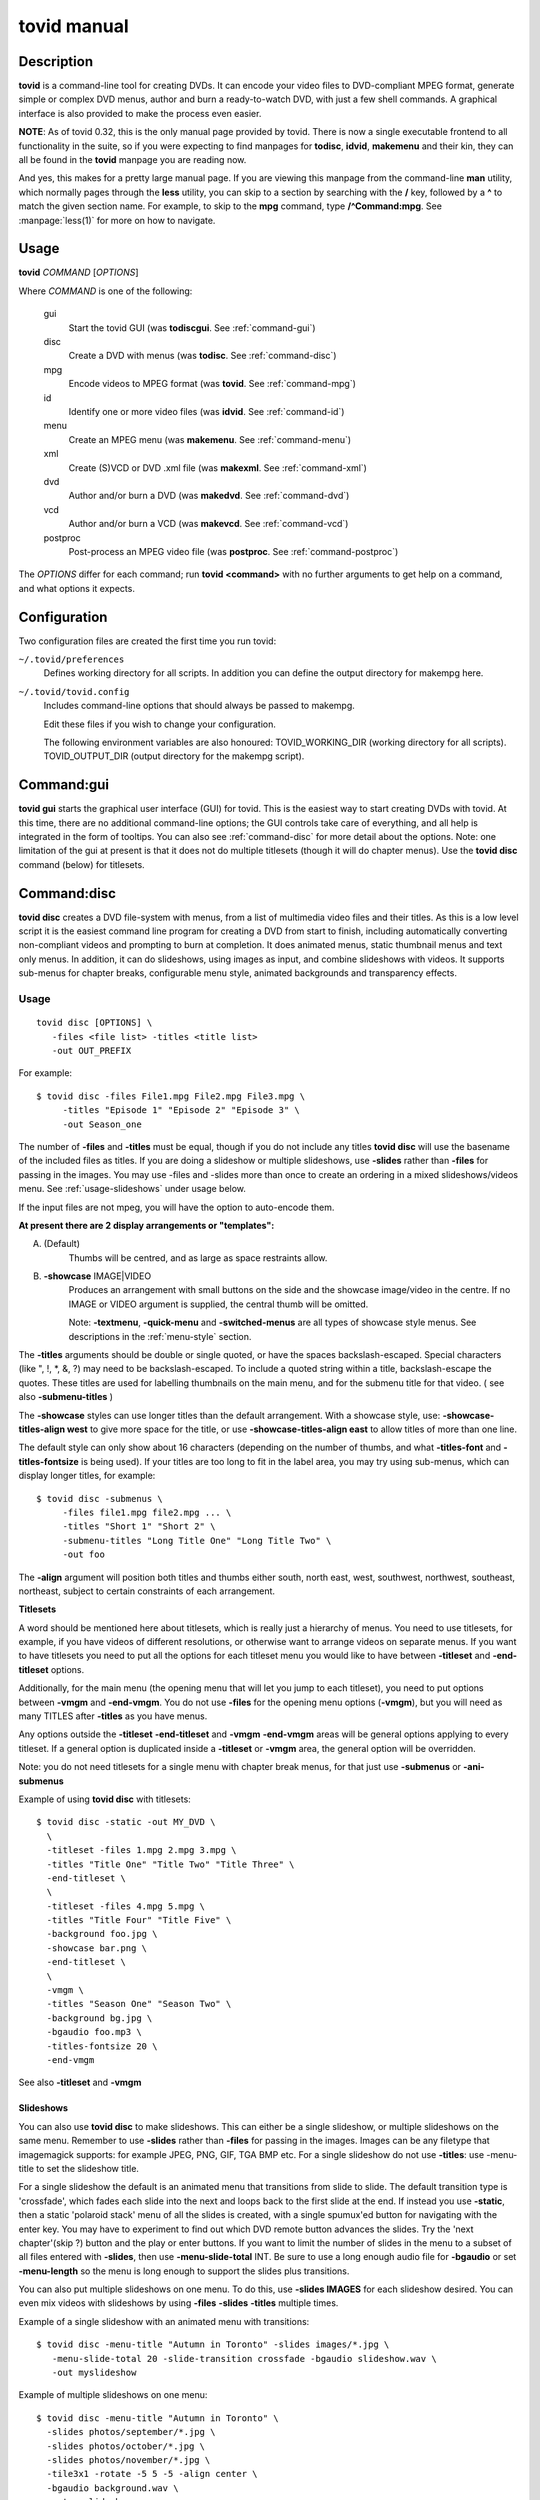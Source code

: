===============================================================
tovid manual
===============================================================


Description
===============================================================================

**tovid** is a command-line tool for creating DVDs. It can encode your video
files to DVD-compliant MPEG format, generate simple or complex DVD menus,
author and burn a ready-to-watch DVD, with just a few shell commands. A
graphical interface is also provided to make the process even easier.

**NOTE**: As of tovid 0.32, this is the only manual page provided by tovid.
There is now a single executable frontend to all functionality in the suite, so
if you were expecting to find manpages for **todisc**, **idvid**, **makemenu**
and their kin, they can all be found in the **tovid** manpage you are reading now.

And yes, this makes for a pretty large manual page. If you are viewing this
manpage from the command-line **man** utility, which normally pages through the
**less** utility, you can skip to a section by searching with the **/** key,
followed by a **^** to match the given section name. For example, to skip to
the **mpg** command, type **/^Command:mpg**. See :manpage:`less(1)` for more on how
to navigate.

Usage
===============================================================================

**tovid** *COMMAND* [*OPTIONS*]

Where *COMMAND* is one of the following:

    gui
        Start the tovid GUI (was **todiscgui**. See :ref:`command-gui`)
    disc
        Create a DVD with menus (was **todisc**. See :ref:`command-disc`)
    mpg
        Encode videos to MPEG format (was **tovid**. See :ref:`command-mpg`)
    id
        Identify one or more video files (was **idvid**. See :ref:`command-id`)
    menu
        Create an MPEG menu (was **makemenu**. See :ref:`command-menu`)
    xml
        Create (S)VCD or DVD .xml file (was **makexml**. See :ref:`command-xml`)
    dvd
        Author and/or burn a DVD (was **makedvd**. See :ref:`command-dvd`)
    vcd
        Author and/or burn a VCD (was **makevcd**. See :ref:`command-vcd`)
    postproc
        Post-process an MPEG video file (was **postproc**. See :ref:`command-postproc`)

The *OPTIONS* differ for each command; run **tovid <command>** with no
further arguments to get help on a command, and what options it expects.

Configuration
===============================================================================

Two configuration files are created the first time you run tovid:

``~/.tovid/preferences``
    Defines working directory for all scripts.
    In addition you can define the output directory for makempg here.
``~/.tovid/tovid.config``
    Includes command-line options that should always be passed to
    makempg.
    
    Edit these files if you wish to change your configuration.
    
    The following environment variables are also honoured:
    TOVID_WORKING_DIR (working directory for all scripts).
    TOVID_OUTPUT_DIR (output directory for the makempg script).


.. _command-gui:

Command:gui
===============================================================================

**tovid gui** starts the graphical user interface (GUI) for tovid. This is
the easiest way to start creating DVDs with tovid. At this time, there are no
additional command-line options; the GUI controls take care of everything,
and all help is integrated in the form of tooltips.  You can also see
:ref:`command-disc` for more detail about the options.  Note: one limitation of
the gui at present is that it does not do multiple titlesets (though it will do
chapter menus).  Use the **tovid disc** command (below) for titlesets.


.. _command-disc:

Command:disc
===============================================================================

**tovid disc** creates a DVD file-system with menus, from a list of multimedia
video files and their titles.  As this is a low level script it is the easiest
command line program for creating a DVD from start to finish, including
automatically converting non-compliant videos and prompting to burn at
completion.  It does animated menus, static thumbnail menus and text only
menus.  In addition, it can do slideshows, using images as input, and combine
slideshows with videos.  It supports sub-menus for chapter breaks, configurable
menu style, animated backgrounds and transparency effects.

Usage
~~~~~~~~~~~~~~~~~~~~~~~~~~~~~~~~~~~~~~~~~~~~~~~~~~~~~~~~~~~~~~~~~~~~~~~~~~~~~~~

::

 tovid disc [OPTIONS] \
    -files <file list> -titles <title list>
    -out OUT_PREFIX

For example::

 $ tovid disc -files File1.mpg File2.mpg File3.mpg \
      -titles "Episode 1" "Episode 2" "Episode 3" \
      -out Season_one

The number of **-files** and **-titles** must be equal, though if you do not
include any titles **tovid disc** will use the basename of the included files
as titles.  If you are doing a slideshow or multiple slideshows, use
**-slides** rather than **-files** for passing in the images.  You may use
-files and -slides more than once to create an ordering in a mixed
slideshows/videos menu.  See :ref:`usage-slideshows` under usage below.

If the input files are not mpeg, you will have the option to auto-encode them.

**At present there are 2 display arrangements or "templates":**

A. (Default)
    Thumbs will be centred, and as large as space restraints allow.
    
B. **-showcase** IMAGE|VIDEO
    Produces an arrangement with small buttons on
    the side and the showcase image/video in the centre.  If no IMAGE or VIDEO
    argument is supplied, the central thumb will be omitted.
    
    Note: **-textmenu**, **-quick-menu** and **-switched-menus** are all types
    of showcase style menus.  See descriptions in the :ref:`menu-style` section.

The **-titles** arguments should be double or single quoted, or have the spaces
backslash-escaped. Special characters (like ", !, \*, &, ?) may need to be
backslash-escaped.  To include a quoted string within a title, backslash-escape
the quotes.  These titles are used for labelling thumbnails on the main menu,
and for the submenu title for that video.  ( see also **-submenu-titles** )

The **-showcase** styles can use longer titles than the default arrangement.
With a showcase style, use: **-showcase-titles-align west** to give more space
for the title, or use **-showcase-titles-align east** to allow titles of more
than one line.

The default style can only show about 16 characters (depending on the number
of thumbs, and what **-titles-font** and **-titles-fontsize** is being used).
If your titles are too long to fit in the label area, you may try using
sub-menus, which can display longer titles, for example::

 $ tovid disc -submenus \
      -files file1.mpg file2.mpg ... \
      -titles "Short 1" "Short 2" \
      -submenu-titles "Long Title One" "Long Title Two" \
      -out foo

The **-align** argument will position both titles and thumbs either south,
north east, west, southwest, northwest, southeast, northeast, subject to
certain constraints of each arrangement.

**Titlesets**

A word should be mentioned here about titlesets, which is really just a
hierarchy of menus.  You need to use titlesets, for example, if you have videos
of different resolutions, or otherwise want to arrange videos on separate menus.
If you want to have titlesets you need to put all the options for each titleset
menu you would like to have between **-titleset** and **-end-titleset** options.

Additionally, for the main menu (the opening menu that will let you jump to
each titleset), you need to put options between **-vmgm** and **-end-vmgm**.
You do not use **-files** for the opening menu options (**-vmgm**), but you
will need as many TITLES after **-titles** as you have menus.

Any options outside the **-titleset** **-end-titleset** and **-vmgm**
**-end-vmgm** areas will be general options applying to every titleset.
If a general option is duplicated inside a **-titleset** or **-vmgm** area, the
general option will be overridden.

Note: you do not need titlesets for a single menu with chapter break menus, for
that just use **-submenus** or **-ani-submenus**

Example of using **tovid disc** with titlesets::

 $ tovid disc -static -out MY_DVD \
   \
   -titleset -files 1.mpg 2.mpg 3.mpg \
   -titles "Title One" "Title Two" "Title Three" \
   -end-titleset \
   \
   -titleset -files 4.mpg 5.mpg \
   -titles "Title Four" "Title Five" \
   -background foo.jpg \
   -showcase bar.png \
   -end-titleset \
   \
   -vmgm \
   -titles "Season One" "Season Two" \
   -background bg.jpg \
   -bgaudio foo.mp3 \
   -titles-fontsize 20 \
   -end-vmgm

See also **-titleset** and **-vmgm**

.. _usage-slideshows:

Slideshows
-------------------------------------------------------------------------------

You can also use **tovid disc** to make slideshows.  This can either be a single
slideshow, or multiple slideshows on the same menu.
Remember to use **-slides** rather than **-files** for passing in the
images.  Images can be any filetype that imagemagick supports: for example
JPEG, PNG, GIF, TGA BMP etc.  For a single slideshow do not use **-titles**:
use -menu-title to set the slideshow title.

For a single slideshow the default is an animated menu that transitions from
slide to slide.  The default transition type is 'crossfade', which fades each
slide into the next and loops back to the first slide at the end.  If instead
you use **-static**, then a static 'polaroid stack' menu of all the slides is
created, with a single spumux'ed button for navigating with the enter key.  You
may have to experiment to find out which DVD remote button advances the slides.
Try the 'next chapter'(skip ?) button and the play or enter buttons.
If you want to limit the number of slides in the menu to a subset of all files
entered with **-slides**, then use **-menu-slide-total** INT.  Be sure to use
a long enough audio file for **-bgaudio** or set **-menu-length** so the menu
is long enough to support the slides plus transitions.

You can also put multiple slideshows on one menu.  To do this, use
**-slides IMAGES** for each slideshow desired.  You can even mix videos
with slideshows by using **-files** **-slides** **-titles** multiple times.

Example of a single slideshow with an animated menu with transitions::

 $ tovid disc -menu-title "Autumn in Toronto" -slides images/*.jpg \
    -menu-slide-total 20 -slide-transition crossfade -bgaudio slideshow.wav \
    -out myslideshow

Example of multiple slideshows on one menu::

 $ tovid disc -menu-title "Autumn in Toronto" \
   -slides photos/september/*.jpg \
   -slides photos/october/*.jpg \
   -slides photos/november/*.jpg \
   -tile3x1 -rotate -5 5 -5 -align center \
   -bgaudio background.wav \
   -out myslideshow

Example of mixed videos and slideshows::

 $ tovid disc -menu-title "Autumn in Toronto" \
   -files fall_fair.mov \
   -slides  photos/september/*.jpg \
   -files harvest.mpg \
   -slides photos/october/*.jpg \
   -titles "Fall Fair" "September" "Harvest" "October" \
   -background autumn.png \
   -bgaudio bg.mp3 \
   -out myslideshow

See the other slideshow options in the :ref:`usage-slideshows` options section.

Encoding Options
-------------------------------------------------------------------------------

These are options for reencoding your non-compliant videos.  They are passed
directly to the **tovid mpg** command which is invoked by **tovid disc** when
non-compliant files are found.  For details, see the :ref:`command-mpg` section.
Here is a list of possible options you can pass:

**-config**, **-ntscfilm**, **-dvd-vcd**, **-half-dvd**, **-kvcd**,
**-kvcdx3**, **-kvcdx3a**, **-kdvd**, **-bdvd**, **-704**, **-normalize**,
**-amplitude**, **-overwrite**, **-panavision**, **-force**, **-fps**,
**-vbitrate**, **-quality**, **-safe**, **-crop**, **-filters**,
**-abitrate**, **-priority**, **-deinterlace**, **-progressive**,
**-interlaced**, **-interlaced_bf**, **-type**, **-fit**, **-discsize**,
**-parallel**, **-mkvsub**, **-autosubs**, **-subtitles**, **-update**, \
**-mplayeropts**, **-audiotrack**, **-downmix**, **-ffmpeg**, **-nofifo**,
**-from-gui**, **-slice**, **-async**, **-quiet**,
**-fake**, **-keepfiles**

Options
~~~~~~~~~~~~~~~~~~~~~~~~~~~~~~~~~~~~~~~~~~~~~~~~~~~~~~~~~~~~~~~~~~~~~~~~~~~~~~~

**-keep-files**, **-keepfiles**
    Keep all intermediate/temporary files (helps with debugging)
**-ntsc**
    720x480 output, compatible with NTSC standard (default)
**-pal**
    720x576 output, compatible with PAL standard
**-submenus**
    Create a sub-menu with chapters for each video (default: no sub-menus)
**-ani-submenus**
    Create an animated sub-menu with chapters for each video (default: not
    animated)
**-no-menu | -nomenu**
    With this option todisc will just create a DVD file system, ready for
    burning, with NO MENU, just the supplied video files.  These do not need
    to be compliant, as non-compliant files will be encoded as usual.  Each
    video will be a chapter unless **-chapters** OPTION is passed.  The
    **-chapters** option is a number indicating the chapter interval in
    minutes, or a HH:MM:SS string indicating chapter points.  See **-chapters**

.. _menu-style:

Menu style
~~~~~~~~~~~~~~~~~~~~~~~~~~~~~~~~~~~~~~~~~~~~~~~~~~~~~~~~~~~~~~~~~~~~~~~~~~~~~~~

**-showcase** IMAGE|VIDEO
    If used without an argument, use showcase style without a central thumb.
    This is a different arrangement of images for the menu: small thumbnails
    go at left (and right) side of screen, with a larger image in the centre.
    Maximum of 10 videos.  If the provided argument is a video file, the
    central thumb will be animated.  Pick a file of correct aspect ratio:
    i.e. it should still look good when resized to 720x480 (PAL 720x576),
    then resized to proper aspect ratio.
**-textmenu**, **-text-menu** NUM
    If used without an argument, create a textmenu out of the supplied titles
    The optional argument specifies how many titles are in the 1st column,
    i.e. giving 4 titles and using "-textmenu 2" would make 2 columns of 2
    titles. The default is to put all titles up to 13 in the first column
    before starting a second column.  Maximum: 2 columns and 26 titles.
    Note that column 2 titles are aligned to the right.
    If no video files for either **-background** or **-showcase** are supplied,
    the menu will be static.
**-quick-menu**
    (Note: unfortunately ffmpeg's 'vhooks' have been removed, so this
    option may not be available for you depending on your ffmpeg version)
    This will make a very quick  menu by using ffmpeg instead of imagemagick.
    There are two choices: you can either use '-showcase IMAGE|VIDEO' or
    '-background VIDEO'.  There are no fancy effects like **-wave**
    or **-rotate** available for it, but it is extremely fast.  It will be a
    text-menu style of menu, with no video thumbs, and a central showcase
    IMAGE(static) | VIDEO(animated).
    ( see **-bg-color** if you are not using a **-background** and want to
    change the default black )
    
    Specifying the IMAGE|VIDEO argument to **-showcase** is mandatory for this
    style of menu, unless used in conjunction with **-switched-menus**
    in which case the videos passed with **-files** automatically become the
    showcase videos.  If this is used in combination with **-switched-menus**
    it can really speed up an otherwise time consuming process.
    
    Example::

        -quick-menu -showcase /home/robert/showcase.mpg

    See **-switched-menus** for example of making switched menus with
    **-quick-menu**
    
**-bg-color** | **-bg-colour**
    The color to use for the menu background. (default: ntsc-safe black)
    Note: use a color a great deal darker than you want, as it appears quite
    a bit lighter in the video version.  You can use hexadecimal ('#ffac5f')
    or named colors notation.
**-submenu-bg-color** | **-submenu-bg-colour**
    The color to use as background for the  submenu(s).
    (default: ntsc-safe black)  See **-bg-color**
**-use-makemenu**
    This will use **tovid menu** to create a menu with the provided titles.
**-static**
    Main menu will just be static thumbs (not animated) (default: animated)
**-background** IMAGE|VIDEO
    Menu background.  This can be a image file or an video file.  If it is a
    video file the background will be animated.  Pick a file of correct aspect
    ratio: i.e. it should still look good when resized to 720x480 (PAL 720x576)
**-submenu-background** IMAGE
    Submenu background.  This can be only be an image file.  Pick a file of
    correct aspect ratio: i.e. it should still look good when resized to
    720x480 (PAL 720x576)
**-menu-title**
    Title for the root menu - may be longer than thumbnail labels
    Also if you use \n in the title, you can use multi line titles, but you
    would need to adjust **-menu-fontsize** to something smaller than default
    for example::

        $ tovid disc ... -menu-title "A\nMultilined\nTitle" -menu-fontsize 24

**-menu-font** FONT
    Font to use for titles, either by ImageMagick font name (ex., "Arial") or
    explicit pathname (ex., "/full/path/to/arial.ttf"). To see a complete
    list of acceptable ImageMagick font names, run **convert -list type**, and
    refer to the leftmost column
**-menu-fontsize**
    Font size for main menu - best to -preview if you use this
**-submenu-font**
    Font to use for the sub-menu main titles.  See **-menu-font**
**-submenu-fontsize**
    Font size for the sub-menu main titles
**-menu-fade** ['BACKGROUND DURATION']
    Fade the menu in and out The background will fade in first, then title (and
    mist if called for), then the menu thumbs.  The fadeout is in reverse
    order.  'BACKGROUND DURATION' is an integer denoting the amount of time
    the background will play before the menu begins to fade in.  This can allow
    you to do a 'transition' to the menu: if you supply a -background VIDEO it
    will play for the indicated time before the menu fades in.  Leave the
    optional argument empty (just **-menu-fade**) to get the default behavior
    of showing the background for 1 second before fading the menu in.  To
    disable the fadeout portion, use '**-loop** inf'.  See also:
    **-transition-to-menu** and **-loop**
**-transition-to-menu**
    This option goes with the **-menu-fade** option above, which must be
    enabled for it to have effect.  It is a convenience option for animated
    backgrounds: the background will become static at the exact point the
    thumbs finish fading in. This menu does not loop unless you pass
    **-loop** VALUE.  See also: **-loop**
**-bgaudio**, **-bg-audio** FILE
    An file containing audio for the main menu background.  For static menus
    the default is to use 20 seconds of audio.  You can change this using the
    **-menu-length** option.
**-submenu-audio** FILE(S)
    List of files for sub-menu audio backgrounds. If one file is given, then
    it will be used for all sub-menus.  Otherwise the number given must equal
    the number of submenus, though the keyword "none" in this list may be used for
    silence.  See also **-submenu-length**
**-titleset** . . . **-end-titleset**
    If you have more than one titleset, put options for each titleset between
    **-titleset** and **-end-titleset**.  A separate menu will be created that
    can be accessed from the main menu (VMGM).  You can create this main menu
    using the **-vmgm** **-end-vmgm** options.  See **-vmgm** below and
    TITLESET paragraph opening **Usage** section.
**-vmgm** . . . **-end-vmgm**
    The VMGM menu is the root menu when you use titlesets.
    Put your VMGM menu options between **-vmgm** and **-end-vmgm**.
    You only need **-titles** "Titleset One title"  "Titleset Two title"
    . . . , and not **-files**.
    Any other options can be used, but the  menu will be a textmenu style by
    default.  **Hint**: use **-showcase** IMAGE/VIDEO to create a fancier
    VMGM menu.
**-no-vmgm-menu** | **-no-vmgm**
    This will skip the creation of a VMGM ( root menu ) for titlesets. The DVD
    will start with the first titleset.  You can not use this option unless also
    using **-quick-nav** as you would not have a way to get to other titlesets.
**-skip-vmgm**
    Start DVD from the first titleset instead of the VMGM ( root ) menu.
**-switched-menus**
    This will make a "switched menu": there will be a central image where the
    showcase image would go, and text menu titles along the menu edge where
    textmenu titles go.  As you select a video title with the down or up arrow
    on your DVD remote, the image in the centre will change to the image or
    video made from that selected video. Do not use **-showcase** IMAGE/VIDEO
    with this option.
    
    This can be a time consuming process for making animated menus as you need
    to make a separate menu for each video provided with **-files**.  The
    process can be greatly sped up by using **-quick-menu** in conjunction with
    this, though you will lose fancy options like **-rotate** and **-wave**.
    
    Example for using with **-quick-menu**::

        -switched-menus -quick-menu


Thumbnail style
~~~~~~~~~~~~~~~~~~~~~~~~~~~~~~~~~~~~~~~~~~~~~~~~~~~~~~~~~~~~~~~~~~~~~~~~~~~~~~~

**-thumb-shape**
    normal|oval|vignette|plectrum|arch|spiral|blob|star|flare
    Apply a shaped transparency mask to thumbnail videos.
    These "feathered" shapes look best against a plain background (or used
    in conjunction with **-thumb-mist** [COLOR]).  For this rectangular
    semi-transparent misted background for each thumb:  see **-thumb-mist**.
    Note: if you wish to make your own mask PNGS you can put them in
    $PREFIX/lib/tovid/masks/ or $HOME/.tovid/masks/ and use them on the
    command line using the filename minus the path and extension.
    (i.e ~/.tovid/masks/tux.png becomes -thumb-shape tux)
    No frame is used for shaped thumbs.
**-thumb-frame-size** INT
    The size (thickness) of the thumb frames in pixels.  This will also set the
    thickness of the raised "frame" of thumbs when you use **-3d-thumbs**.
    See also **-showcase-frame-size** and **-thumb-frame-color**
**-thumb-frame-color**, **-thumb-frame-colour** COLOR
    The color of frames for video thumbnails.  Use hexadecimal or named colors
    notation.  Remember to quote if using hexadecimal! ( '#ffac5f' ).
**-3d-thumbs**, **-3dthumbs**
    This will give an illusion of 3D to the thumbnails: dynamic lighting on
    rounded thumbs, and a raised effect on rectangular thumbs.  Try it !
**-titles-font** FONT
    Display thumbnail or textmenu titles in the given font
**-titles-fontsize** POINTS
    Font size to use for thumbnail or textmenu titles

Slideshows
~~~~~~~~~~~~~~~~~~~~~~~~~~~~~~~~~~~~~~~~~~~~~~~~~~~~~~~~~~~~~~~~~~~~~~~~~~~~~~~

**-slides** IMAGES
    Use **-slides** IMAGES to pass in images for a slideshow.  The default is
    to make an animated menu of the slides, moving from one slide to the
    next. If you use **-static**, a 'polaroid stack' montage is created.  This
    composites the slides onto the background in 'random' locations with random
    rotations.  **-slides**  IMAGES can be used multiple times if you wish to
    make a menu with multiple slideshows.  You can also make a menu
    of mixed videos and slideshows by using **-slides** IMAGES, and **-files**
    VIDEOS multiple times.  For such a menu, the number of **-titles**
    needs to match the number of **-files** passed in plus the number of
    slideshows.  (Each time you use **-slides** counts as one title.)  To use
    a transition between the slides, use **-slide-transition**
    crossfade|fade.  See **-slide-transition** **-menu-slide-total**
    
**-menu-slide-total** INT
    Use INT number of the slides that were passed in with **-slides**
    to make the animated or static slide menu.  The length of the menu is
    determined by 1) **-menu-length** NUM if given,  and by 2) the length
    of the audio from **-bgaudio**.  For submenu slideshows, it is determined
    by 1) **-submenu-length** NUM if given,  and by 2) the length of the
    audio from **-submenu-audio** FILE(S).
    
**-submenu-slide-total** INT
    This option is the same as **-menu-slide-total** except that it is
    for submenu slideshows.
    
**-slide-transition** crossfade|fade [crossfade]
    The type of fade transition between slides in a animated slide menu.  Be
    sure the menu length is long enough to support the 1 second transitions
    between the slides.  The length is determined by 1) the length of the
    -bgaudio AUDIO  2) the length given with -menu-length NUM.  For submenu
    slideshows, it is determined by 1) **-submenu-length** NUM if given,  and
    by 2) the length of the audio from **-submenu-audio** FILE(S).
    
    See **-menu-slide-total** , **-bgaudio** , **-menu-length** ,
    **-submenu-length**, and **-submenu-audio**.
    
    The 'crossfade' transition fades from one slide to another.  The 'fade'
    transition fades in and out from and to black.  If you don't use this
    option, the default is to use a 'crossfade' transition.
    
**-slideshow-menu-thumbs** FILES
    Use the FILES instead of the 1st image in each slideshow as the
    thumb that shows on the menu.  This option is for multiple slideshows
    or mixed slideshow/video menus only.
    
**-slides-to-bin** FILES
    FILES will be resized to 640x480 using a 'box' filter - this
    is called 'binning'.  It will reduce the 'signal to noise' ratio for the
    image in the animated slide menu.  Use this if you get some unwanted
    effects for certain images, such as pixels shifting in what should be a
    static image.  See also **-slides-to-blur** and **-slide-border**
    
**-slides-to-blur** FILES
    FILES will be blurred a small amount - which will help on
    slides that still have noise even after 'binning' with -slides-to-bin.
    The default blur is 0x0.2 - you can increase this with
    -slide-blur ARG.  See also **-slides-to-bin** and **-slide-border**
    
**-slide-blur** VALUE or LIST of VALUES [0x0.2]
    The argument to use for blurring files.  It will be passed to
    imagemagick: convert -blur ARG.  The format of the arg is {radius}x{sigma}
    and the default is 0x0.2. Using values between 0x0.1 and 0x0.9 is probably
    the best range.  Use a single value for all, or a list to have a different
    blur for each file passed with **-slides-to-blur**.  You must pass in
    **-files-to-blur** FILES to use this option.  Blurring can help 'noise'
    problems in the video.  See also **-slides-to-bin** and **-slide-border**
    
**-slide-border** WIDTH [100]
    Pad the slides with a border for the animated slide menu.  The default
    without using an argument is 100.  Using this option can also solve some
    noise/ringing effects if used alone or in conjunction with 'binning'
    (**-slides-to-bin**) or blurring (**-slides-to-blur**).
    
**-slide-frame** WIDTH [12]
    Frame the slides for the animated slideshow menu.  The default width
    without using an  argument is 12.  See also **-slide-frame-color**
    
**-slide-frame-color** | **-slide-frame-colour**
    The color of the slide frame if passing **-slide-frame**.  The default if
    you don't use this option is a color-safe white: rgb(235,235,235).
    
**-showcase-slideshow**
    If doing multiple slideshows or mixed videos and slideshow(s), then use
    the animated slideshow as a showcase video.  It will be composed of slides
    from each slideshow in the menu.  The thumb for each slideshow button will
    be static.  If you used with a mixed menu of videos and slideshows, then
    the video thumbs WILL be animated, so you may wish to use -static or
    -textmenu with the option in that case.
    
**-background-slideshow**, **-bg-slideshow**
    If doing multiple slideshows or mixed videos and slideshow(s), then use
    the animated slideshow as a background video.  See **-showcase-slideshow**
    for additional details.
**-no-confirm-backup**
    Slideshows are an experimental (but well tested) feature.  Todisc is
    unlikely to overwrite your personal files, but you should take precautions
    and backup your images, as you would with any beta software.  Todisc
    will prompt you to backup your files normally.  If you have already backed
    up your images, use this option to disable the prompt.
**-use-dvd-slideshow** [FILE CONFIG]
    If you pass this option without an argument, tovid will use the
    dvd-slideshow program to create the animated slide menu, assuming you have
    this program installed.  The optional argument is the dvd-slideshow
    configuration file  - if you don't use this argument tovid will create it
    for you.  If you want to use the 'Ken Burns effect' - then the
    configuration file argument is required.  Note: the configuration file will
    override many of the above options for slideshows.

Burning the disc
~~~~~~~~~~~~~~~~~~~~~~~~~~~~~~~~~~~~~~~~~~~~~~~~~~~~~~~~~~~~~~~~~~~~~~~~~~~~~~~

**-burn**
    Prompt to burn the DVD directory on completion.
    
**-device**
    Device to use for the burning program [ /dev/dvdrw ]
    
**-speed**
    The speed to use for burning the disc.

Advanced Usage
~~~~~~~~~~~~~~~~~~~~~~~~~~~~~~~~~~~~~~~~~~~~~~~~~~~~~~~~~~~~~~~~~~~~~~~~~~~~~~~

Options
-------------------------------------------------------------------------------

**-menu-length**
    The desired animated main menu length in seconds
**-submenu-length**
    The desired submenu length.  This will also affect the length of submenu
    audio for static submenus.  (Assuming that -submenu-audio was passed in).
    The default is to use 10 seconds of audio for static menus.
**-submenu-stroke** COLOR
    The color for the sub-menu font outline (stroke)
**-submenu-title-color**, **-submenu-title-colour**
    The fill color used for sub-menu title fonts
**-submenu-titles**
    You can supple a list of titles here for sub-menus without the length
    restrictions found in thumb titles.  Must equal number of videos
**-chapters** [ NUM | CHAPTER POINTS in HH:MM:SS ]
    The number of chapters for each video (default: 6) OR
    the actual chapter points in HH:MM:SS format.
    Chapter points will be used for generating the submenu thumbs, and for
    seeking with your DVD player.  You can pass in just one value that will
    be used for all videos, or supply a list of values (number of chapters)
    or time code strings.
    
    If you just pass an integer for 'number of chapters', then tovid will
    make the chapter points for you by dividing the video length by the number
    you supply.  If using the **-no-menu** option, the INT passed in will be
    the chapter interval in minutes, rather than the above formula.
    
    If passing HH:MM:SS format you need to pass the string of chapter points for
    each video and each string should have comma separated values.
    Additionally, the first chapter should always start at 00:00:00 as
    dvdauthor will add that if it is not there already.
    
    To get your time codes, you can play your videos in mplayer and press 'o'
    to see them on-screen.  I have found these to be very accurate in my short
    tests.  For greater frame accuracy you could try loading the file in
    avidemux and find the time codes for the frames you want.
    
    If passing grouped chapters you need to join the chapters from all the
    videos in a group with a '+' separator.  If you want to skip creating
    chapters for a video in the group use '0' for its chapters.
    
    Note: chapters for grouped videos should probably be passed in using the
    above HH:MM:SS format. (Arbitrary chapters using just an INT for the # of
    chapters is not guaranteed to work reliably in all cases for grouped videos
    at the moment.)
    
    Example for passing just number of chapters ( 4 videos )::

        -chapters 5 2 4 8
    
    Example of passing chapter points ( 4 videos )::

        -chapters 00:00:00,00:05:34.41,00:12:54,00:20:45 \
        00:00:00,00:04:25.623,00:09:12,00:15:51 \
        00:00:00,00:05:10,00:13:41,00:18:13.033 \
        00:00:00,00:15:23.342,00:26:42.523
    
    Example of passing grouped chapters using the '+' separator::

        -chapters 00:00:00,00:05:34.41,00:12:54,00:20:45+00:04:23,00:09:35 \
        00:00:00... etc.
    
**-chapter-titles** LIST
    If you are using submenus, you can pass a list of titles for the
    chapters.  Each title must be quoted, and the number of titles given
    must equal the total number of chapters for all videos.  In other words
    if you use -chapters 4 6 8 , you must give 18 chapter titles, in the same
    order that the videos were passed in.
    
**-chapter-font** FONT
    Use FONT as the font for submenu chapters.
    
**-chapter-fontsize** SIZE
    Use SIZE as the pointsize for the chapters font.
**-chapter-color** COLOR
    The color for the chapters font.
**-chapter-stroke** COLOR
    The color for the chapters font outline (stroke)
    
**-seek** NUM | "NUM1 NUM2 NUM3 . . ."
    Seek to NUM seconds before generating thumbnails (default: 2.0 seconds)
    If a quoted string of values matching the number of videos is used, then
    each video can use a different seek value
    If using switched menus, the **-seek** value(s) will be used to generate
    the showcase image that displays on switching to another video choice with
    the up/down arrow keys.
**-showcase-seek** NUM
    Seek to NUM seconds before generating thumbnails for showcase video
    (default: 2.0 seconds)
**-bgvideo-seek**, **-bg-video-seek** NUM
    Seek to NUM seconds before generating images for background video
    (default: 2.0 seconds)
**-bgaudio-seek**, **-bg-audio-seek** NUM
    Seek to NUM seconds before generating audio for bgaudio
    (default: 2.0 seconds)
**-group** N VIDEO1 VIDEO2 . . .
    Allow grouping videos in dvdauthor.xml, so they will play sequentially as
    a group.  The videos passed in after the 'N' will be grouped with the 'Nth'
    video. Example::

        -group 2 2.mpg 3.mpg 4.mpg

    will group these 3 videos with the 2nd video given with **-files**, so that
    they will play sequentially as one title.  Only one thumbnail and/or title
    will appear on the menu for the group: it will be made from the 1st video
    in the group.  In the above example if you passed::

        -files foo.mpg bar.mpg baz.mpg -group 2 2.mpg 3.mpg 4.mpg

    then the group will consist of bar.mpg  2.mpg, 3.mpg and 4.mpg, and only the
    title and/or thumbnail for bar.mpg will appear in the menu.  You can use
    **-group** more than once for multiple groups.  Be  sure to quote video
    filenames if they contain  spaces.
**-jobs**
    By default, **tovid disc** starts a parallel job for each processor
    detected.  With this option you can manually set the number of jobs.  For
    example if you have a computer with 2 CPUs you can set "-jobs 1" to keep
    one processor free for other things.  At present this applies to the time
    consuming imagemagick loops: you will notice a substantial speedup now if
    you have a multi-cpu system.
**-no-ask**, **-noask**
    Skip all interactive questions.  No preview, automatic re-encoding with
    tovid if needed, no interactive option to use background video for bgaudio.
**-no-warn**, **-nowarn**
    Don't pause after outputting warning or info messages
**-grid**
    Show a second preview image with a grid and numbers that will help in finding
    coordinates for options that might use them, like **-text-start**

Menu Style
~~~~~~~~~~~~~~~~~~~~~~~~~~~~~~~~~~~~~~~~~~~~~~~~~~~~~~~~~~~~~~~~~~~~~~~~~~~~~~~

**-menu-title-geo** north|south|east|west|center [south]
    The position of the menu title.  You may need to use -align as well if
    you don't want your title covering other parts of your menu.  See
    **-align**
**-menu-title-offset** OFFSET (+X+Y)
    Move menu title by this offset from its N|S|E|W|Center position.  You
    may need to use -align as well if you don't want your title covering other
    parts of your menu.  See **-align**
**-button-style** rect|text|line|text-rect
    The style of button that you will see when you play the DVD.
    "rect" draws a rectangle around the thumb when you select it
    in the DVD player.  "text" highlights the video title text, "line"
    underlines the title, and "text-rect" draws a rectangle around the title
    text.
**-title-color**, **-title-colour** COLOR
    Color to use for the main menu title.  For list of supported colors do:
    **convert -list** color.  HTML notation may be used: "#ff0000". See:
    http://www.imagemagick.org/script/color.php
**-title-stroke** COLOR
    Outline color for the main menu's title font. Use "none" for transparent
    outline  (see title-color)
**-titles-stroke** COLOR
    Outline color for the thumb or textmenu video titles font. Use "none" for
    transparent outline  (see **-titles-color**).
**-highlight-color**, **-highlight-colour**
    Color to use for the menu buttons that your DVD remote uses to navigate.
**-select-color**, **-select-colour**
    Color to use for the menu buttons that your DVD remote uses to select.
**-text-mist**
    Put a semi-transparent misted background behind the text for the menu's
    title, just slightly larger than the text area.
**-text-mist-color**, **-text-mist-colour** COLOR
    Color of the mist behind the menu's title (see title-color).
**-text-mist-opacity**
    Opacity of the mist behind the menu's title - see **-opacity**
**-title-opacity**
    Opacity of the menu title text
**-titles-opacity**
    Opacity of the text for video titles
**-submenu-title-opacity**
    Opacity of the text for submenu menu titles
**-chapter-title-opacity**
    Opacity of the text for submenu chapter titles
**-menu-audio-fade**
    Number of sec to fade given menu audio in and out (default: 1.0 seconds)
    If you use **-menu-audio-fade** 0 then the audio will not be faded.
**-submenu-audio-fade**
    Number of secs to fade sub-menu audio in and out (default: 1.0 seconds).
    See **-menu-audio-fade**
**-intro** VIDEO
    Use a introductory video that will play before the main menu.
    At present it must be a DVD compatible video at the correct resolution etc.
    Only 4:3 aspect is supported: 16:9 will give unexpected results.

Menu Style options specific to showcase and textmenu arrangements
-------------------------------------------------------------------------------

**-text-start** N
    This option is for **-textmenu** menus.  The titles will start at the Nth
    pixel from the top of the menu ( Y axis ).
**-title-gap** N
    This option is for **-textmenu** menus.  The gap is the space between
    titles vertically ( Y axis ).
**-rotate** DEGREES
    Rotate the showcase image|video clockwise by DEGREES.
    (default: if used without options, the rotate will be 5 degrees).  Note:
    this will not turn a portait image into a landscape image!
**-showcase-geo** GEOMETRY
    The position of the showcase image.  ( XxY position )
**-wave** default|GEOMETRY
    Wave effect for showcase image|video.  Alters thumbs along a sine wave using
    GEOMETRY. (default: no wave)
    "default" will produce a wave arg of -20x556, which
    produces a gentle wave with a small amount of distortion.
    See: http://www.imagemagick.org/Usage/distorts/#wave if you want
    to try other values.
**-showcase-shape**  egg|oval|plectrum|arch|spiral|galaxy|flat-tube|normal
    Apply a shaped transparency mask to showcase videos or images.
    Note: if you wish to make your own mask PNGS you can put them in
    $PREFIX/lib/tovid/masks/ or $HOME/.tovid/masks/ and use them on the
    command line using the filename minus the path and extension.
    No frame is used for shaped thumbs.
**-showcase-framestyle**  none|glass
    For **-showcase-** style template only
    "none" will use the default frame method, using "convert -frame . . ."
    "glass" will use mplayer to make frames, which gives an interesting
    animated effect to the frames, and can be much faster ( especially if you
    don't use **-rotate** or **-wave** as thumbs will not need to be processed
    again after mplayer spits them out.  Note: you need to be using either
    **-showcase** IMAGE or **-showcase** VIDEO for this "frame style" to work.
**-showcase-frame-size** PIXELS
    The size of the showcase frame.  This value will be used for both width and
    height for the 'thickness' of the frame.  This will also set the thickness
    of the raised "frame" of the showcase thumb when you use **-3d-showcase**.
    See also **-thumb-frame-size** and **-showcase-frame-color**
**-showcase-frame-color**, **-showcase-frame-colour** PIXELS
    The color of the showcase frame.  Use hexadecimal or named colors notation.
    Remember to quote! ( '#ffac5f' ).
**-3d-showcase**, **-3dshowcase**
    This will give an illusion of 3D to the showcase thumb: dynamic lighting on
    rounded thumbs, and a raised effect on rectangular thumbs.  Try it !

Thumbnail Style
~~~~~~~~~~~~~~~~~~~~~~~~~~~~~~~~~~~~~~~~~~~~~~~~~~~~~~~~~~~~~~~~~~~~~~~~~~~~~~~

**-opacity** [0-100] (default 100)
    Opacity of thumbnail videos as a percentage (no percent sign).
    Anything less than 100(%) is semi-transparent. Not recommended with dark
    backgrounds.
**-thumb-blur**, **-blur** NUM
    The amount of feather blur to apply to the thumb-shape.  The default is 1.0
    which will more or less keep the shape and produces transparency at the
    edges.  Choose float or integer values between 0.1 and 2.0. 3D thumbs are
    set to a tiny blur, so this option doesn't affect the **-3dthumbs** option.
**-showcase-blur** NUM
    The amount of 'feather' blur to apply to the showcase image/video.  Choose
    values between 0.1 and 2.0.  This option has no effect on **-3d-showcase**.
    See **-thumb-blur** for more info.
**-align** north|south
    This will align  thumbs/titles north or south.
    If **-align** south then menu title will align north, unless you manually
    set one or both of **-menu-title-geo** or **-menu-title-offset**.
**-thumb-mist** [COLOR]
    Use a mist behind thumbnails.  The optional argument is the color of the
    mist.  This option helps with contrast.  Be sure to set the font color
    to an appropriate color if using a colored mist, and/or use a bold font.
**-titles-color**, **-titles-colour** COLOR
    Color to use for the thumb or textmenu titles.  If your titles are not
    clear enough or look washed out, try using a **-titles-stroke** that
    is the same color as used with **-titles-color**  (see **-title-color**)
**-showcase-titles-align** west|east (default: center [centre])
    The default is to center the text above the thumbnails.  This option will
    align the titles either to the left (west) or right (east).  Aligning west
    gives more space to the titles.  Aligning east also does so, and as well
    will facilitate using \n in your titles to achieve multi line titles.
**-tile-3x1**, **-tile3x1**
    Use a montage tile of 3x1 instead of the usual 2x2 for 3 videos
    ie.::
    
        [movie1] [movie2] [movie3] instead of:
        
        [movie1] [movie2]
        
        [movie3]
    
    This option only comes into play if the number of videos supplied equals 3
    Otherwise it will be silently ignored. Not used for **-showcase-\*** style.
**-tile-4x1**, **-tile4x1**
    Same as **-tile-3x1** above, except use tile of 4x1. (one row of 4 videos)
**-thumb-columns** 3|4
    Same as **-tile-3x1** and **tile-4x1** above, except it accepts either '3'
    (1 row of 3 thumbs), or '4' (one row of 4 thumbs) as an argument.  This
    alternative was added to help compact the gui layout.
**-rotate-thumbs** DEGREE LIST ( list of degrees, one for each thumb )
    Rotate thumbs the given amount in degrees - can be positive or negative.
    There must be one value for each file given with **-files**.
    If the values are not the same distance from zero, the thumbs will be of
    different sizes as images are necessarily resized *after* rotating.  With
    the default montage template - this will also resize the titles; with the
    showcase template the titles will remain the same size. Example::

        -rotate-thumbs -10 10 -10 10 -10  (for 5 files)

    **Note**: this option will not turn a portrait image into a landscape image!

Dvdauthor options
~~~~~~~~~~~~~~~~~~~~~~~~~~~~~~~~~~~~~~~~~~~~~~~~~~~~~~~~~~~~~~~~~~~~~~~~~~~~~~~

**-loop** PAUSE
    Pause in seconds at end of menu.  Use "inf" if you wish indefinite pause.
    Note: using "inf" with **-menu-fade** will disable the fadeout portion of
    the fade.  (default: "inf" for static menu, 10.0 seconds for animated.)
**-playall**
    This option will create a button on the main menu that will allow going
    right to the 1st title and playing all videos in succession before
    returning to the main menu.  If doing titlesets you can use this within
    the **-vmgm** ... **-end-vmgm** options to allow playing ALL titlesets.
    (If you want also to have a playall button in each titleset you could use
    this option between each **-titleset** ... **-end-titleset** option or put
    it outside of the vmgm and titlset options as a general option.
**-videos-are-chapters**
    A button will be made on the main menu for each video, which you can use as
    a chapter button.  Selecting any video will play them all in order
    starting with the selected one.
**-chain-videos** NUM | N1-NN
    Without options this will chain all videos together so they play
    sequentially without returning to the main menu, except for the last, which
    will return.  You can also specify which videos you want to behave this way
    by number or by a range. ( ie. **-chain-videos** 1 2 4-6 ).
**-subtitle-lang** "lang1 lang2 . . ."
    This allows selectable subtitles in the DVD, assuming you have optional
    subtitles muxed into your videos.  Use 2 character language codes.
**-audio-channel** "Video1_track Video2_track Video3_track . . ."
    "VideoN_track" is the track number to use in a multi-track (multi-language)
    mpeg: usually something like **-audio-channel** "1 0 1".  The 1st track is
    0, 2nd is 1 . . . etc.  If the tracks are 0. English 1.French, then the
    above would make French the audio language on Video1 and Video3, and
    English the audio language on Video2.  You can check the mpeg with
    "mplayer -v . . .".
**-audio-lang** LANGUAGE CODES
    Identify the audio tracks on the DVD.  These language codes are used for
    each video in the titleset.  When you use the audio button on your DVD
    remote the language name is displayed.  Example: **-audio-lang** en fr
**-aspect** 4:3|16:9
    This will output a <video aspect WIDTH:HEIGHT /> tag for the dvdauthor
    xml file.  It will affect all videos in the titleset.  Example::

        -aspect 16:9

**-widescreen** nopanscan|noletterbox [nopanscan]
    This will output a <video widescreen=nopanscan /> tag (for example)
    for the dvdauthor xml file.  It will affect all videos in the titleset. Use
    in conjunction with **-aspect** if your dvd player is cropping your videos.
    Example::

        -aspect 16:9 -widescreen

**-quick-nav**
    This option will allow navigation of a menu with more than one titleset by
    using the left and right arrow keys of your DVD remote.  When you press
    this key the highlight will go the next or previous title.  If you are at
    the end of a titleset the right key will go to the next titleset.  If you
    are at the beginning of a titleset, the left key will go to the previous
    titleset.  If no next or previous titleset it will cycle to the end or
    beginning of the titlesets.
**-outlinewidth**, **-outline-width** WIDTH
    For spumux outlinewidth variable.  If there is a large gap between words in
    a text button, this option may help.
**-video-pause** PAUSE (single value or list)
    The pause in seconds after playing a video title.  This is useful for
    slideshows: the 'slide' will remain on the screen for this length of time.
    If you have grouped videos you should probably not pause the videos that
    have a grouped title after it, but instead see **-grouped-video-pause**.
    Note: if you provide a list of values they must be one for each video.
**-group-video-pause** PAUSE (single value or list)
    The pause in seconds after a grouped video plays.  If you wish to pause
    after the whole group finishes, then only use a value greater than zero
    for the last video in the group.  If providing a list of values they must
    equal the number of grouped videos.


.. _command-mpg:

Command:mpg
===============================================================================

**tovid mpg** converts arbitrary video files into (S)VCD/DVD-compliant
MPEG format, suitable for burning to CD/DVD-R for playback on a
standalone DVD player.

Usage
~~~~~~~~~~~~~~~~~~~~~~~~~~~~~~~~~~~~~~~~~~~~~~~~~~~~~~~~~~~~~~~~~~~~~~~~~~~~~~~

**tovid mpg** [*OPTIONS*] **-in** *INFILE* **-out** *OUTPREFIX*

Where *INFILE* is any multimedia video file, and *OUTPREFIX* is what
you want to call the output file, minus the file extension. *OPTIONS*
are additional customizations, described below.

By default, you will (hopefully) end up with an NTSC DVD-compliant
MPEG-2 video file; if you burn this file to a DVD-R, it should be
playable on most DVD players.

For example:

``tovid mpg -in foo.avi -out foo_encoded``
    Convert 'foo.avi' to NTSC DVD format, saving to 'foo_encoded.mpg'.
    
``tovid mpg -pal -vcd foo.avi -out foo_encoded``
    Convert 'foo.avi' to PAL VCD format, saving to 'foo_encoded.mpg'.

Basic options
~~~~~~~~~~~~~~~~~~~~~~~~~~~~~~~~~~~~~~~~~~~~~~~~~~~~~~~~~~~~~~~~~~~~~~~~~~~~~~~

**-v**, **-version**
    Print tovid version number only, then exit.
**-quiet**
    Reduce output to the console.
**-fake**
    Do not actually encode; only print the commands (mplayer, mpeg2enc etc.)
    that would be executed. Useful in debugging; have tovid give you the
    commands, and run them manually.
**-ffmpeg**
    Use ffmpeg for video encoding, instead of mplayer/mpeg2enc. Try this if
    you have any problems with the default encoding method. Using this option,
    encoding will be considerably faster. Currently does not work with
    **-subtitles** or  **-filters**.

Television standards
-------------------------------------------------------------------------------

**-ntsc**
    NTSC format video (USA, Americas) (default)
**-ntscfilm**
    NTSC-film format video
**-pal**
    PAL format video (Europe and others)

Formats
-------------------------------------------------------------------------------

Standard formats, should be playable in most DVD players:

**-dvd**
    (720x480 NTSC, 720x576 PAL) DVD-compatible output (default)
**-half-dvd**
    (352x480 NTSC, 352x576 PAL) Half-D1-compatible output
**-svcd**
    (480x480 NTSC, 480x576 PAL) Super VideoCD-compatible output
**-dvd-vcd**
    (352x240 NTSC, 352x288 PAL) VCD-on-DVD output
**-vcd**
    (352x240 NTSC, 352x288 PAL) VideoCD-compatible output

Non-standard formats, playable in some DVD players:

**-kvcd**
    (352x240 NTSC, 352x288 PAL) KVCD-enhanced long-playing video CD
**-kdvd**
    (720x480 NTSC, 720x576 PAL) KVCD-enhanced long-playing DVD
**-kvcdx3**
    (528x480 NTSC, 520x576 PAL) KVCDx3 specification
**-kvcdx3a**
    (544x480 NTSC, 544x576 PAL) KVCDx3a specification (slightly wider)
**-bdvd**
    (720x480 NTSC, 720x576 PAL) BVCD-enhanced long-playing DVD

See kvcd.net (http://kvcd.net/) for details on the KVCD specification. Please
note that KVCD ("K Video Compression Dynamics") is the name of a compression
scheme that can be applied to any MPEG-1 or MPEG-2 video, and has little to
do with VCD ("Video Compact Disc"), which is the name of a standard video disc
format.

Advanced options
~~~~~~~~~~~~~~~~~~~~~~~~~~~~~~~~~~~~~~~~~~~~~~~~~~~~~~~~~~~~~~~~~~~~~~~~~~~~~~~

Aspect ratios
-------------------------------------------------------------------------------

tovid automatically determines aspect ratio of the input video by playing it in
mplayer. If your video plays with correct aspect in mplayer, you should not
need to override the default tovid behavior.

If mplayer does not play your video with correct aspect, you may provide an
explicit aspect ratio in one of several ways:

**-full**
    Same as **-aspect 4:3**
**-wide**
    Same as **-aspect 16:9**
**-panavision**
    Same as **-aspect 235:100**
**-aspect** *WIDTH*:*HEIGHT*
    Custom aspect, where *WIDTH* and *HEIGHT* are integers.

The above are the intended INPUT aspect ratio. tovid chooses an optimal output
aspect ratio for the selected disc format (VCD, DVD, etc.) and does the
appropriate letterboxing or anamorphic scaling. Use **-widetv** to encode
for a widescreen monitor or TV.

Video stream options
-------------------------------------------------------------------------------

**-quality** *NUM* (default 6)
    Desired output quality, on a scale of 1 to 10, with 10 giving the best
    quality at the expense of a larger output file. Default is 6. Output size
    can vary by approximately a factor of 4 (that is, **-quality 1** output
    can be 1/4 the size of **-quality 10** output). Your results may vary.
    WARNING: With **-quality 10**, the output bitrate may be too high for
    your hardware DVD player to handle. Stick with 9 or lower unless you
    have phenomenally good eyesight.
    
    At present, this option affects both output bitrate and quantization (but
    may, in the future, affect other quality/size-related attributes). Use
    **-vbitrate** if you want to explicitly provide a maximum bitrate.
    
**-vbitrate** *NUM*
    Maximum bitrate to use for video (in kbits/sec). Must be within allowable
    limits for the given format. Overrides default values. Ignored for VCD,
    which must be constant bitrate.
    
**-interlaced**
    Do interlaced encoding of the input video (top fields first). Use this
    option if your video is  interlaced, and you want to preserve as much
    picture quality as possible. This option is ignored for VCD, which
    doesn't support it.
    
    You can tell your source video is interlaced by playing it, and pausing
    during a scene with horizontal motion; if you see a "comb" effect at the
    edges of objects in the scene, you have interlaced video. Use this option
    to encode it properly.
    
    If you would prefer to have output in progressive format, use
    **-progressive**. If you have a DV camera, use **-interlaced_bf** since
    DV footage is generally bottom fields first.
    
**-interlaced_bf**
    Do interlaced encoding of the input video (bottom fields first).
    
**-deinterlace** | **-progressive**
    Convert interlaced source video into progressive output video. Because
    deinterlacing works by averaging fields together, some picture quality is
    invariably lost. Uses an adaptive kernel deinterlacer (kerndeint), or,
    if that's not available, the libavcodec deinterlacer (lavcdeint).
    
**-mkvsub** *LANG* (EXPERIMENTAL)
    Attempt to encode an integrated subtitle stream (such as may be found in
    Matroska .mkv files) in the given language code (eng, jpn, etc.) May work
    for other formats.
    
**-autosubs**
    Automatically include subtitle files with the same name as the input video.
    
**-subtitles** *FILE*
    Get subtitles from *FILE* and encode them into the video.  WARNING: This
    hard-codes the subtitles into the video, and you cannot turn them off while
    viewing the video. By default, no subtitles are loaded. If your video is
    already compliant with the chosen output format, it will be re-encoded to
    include the subtitles.
    
**-type** {live|animation|bw}
    Optimize video encoding for different kinds of video. Use 'live' (default)
    for live-action video, use 'animation' for cartoons or anime, and 'bw' for
    black-and-white video.  This option currently only has an effect with
    KVCD/KSVCD output formats; other formats may support this in the future.
    
**-safe** *PERCENT*
    Fit the video within a safe area defined by *PERCENT*. For example,
    **-safe 90%** will scale the video to 90% of the width/height of the output
    resolution, and pad the edges with a black border. Use this if some of the
    picture is cut off when played on your TV.  The percent sign is optional.
    
**-filters** {none,denoise,deblock,contrast,all} (default none)
    Apply post-processing filters to enhance the video. If your input video is
    very high quality, use 'none'. If your input video is grainy, use 'denoise';
    if it looks washed out or faded, use 'contrast'. You can use multiple
    filters separated by commas. To apply all filters, use 'all'.
    
**-fps** *RATIO*
    Force input video to be interpreted as *RATIO* frames per second.  May be
    necessary for some ASF, MOV, or other videos. *RATIO* should be an
    integer ratio such as "24000:1001" (23.976fps), "30000:1001" (29.97fps), or
    "25:1" (25fps). This option is temporary, and may disappear in future
    releases. (Hint: To convert a decimal like 23.976 to an integer ratio, just
    multiply by 1000, i.e. 23976:1000)
    
**-crop** *WIDTH*:*HEIGHT*:*X*:*Y*
    Crop a portion of the video *WIDTH* by *HEIGHT* in size, with the
    top-left corner at *X*, *Y*.
    
**-widetv**
    Always encode to 16:9 widescreen (only supported by **-dvd**, **-kdvd**,
    **-bdvd**), for optimal viewing on a widescreen monitor or TV.

Audio stream options
-------------------------------------------------------------------------------

**-normalize**
    Analyze the audio stream and then normalize the volume of the audio.
    This is useful if the audio is too quiet or too loud, or you want to
    make volume consistent for a bunch of videos. Similar to running
    normalize without any parameters. The default is -12dB average level
    with 0dB gain.
    
**-amplitude** *NUM[dB]*
    In addition to analyzing and normalizing, apply the gain to the audio
    such that the 'average' (RMS) sound level is *NUM*. Valid values
    range 0.0 - 1.0, with 0.0 being silent and 1.0 being full scale. Use
    *NUMdB* for a decibel gain below full scale (the default without
    -amplitude is -12dB).
    
**-abitrate** *NUM*
    Encode audio at *NUM* kilobits per second.  Reasonable values include
    128, 224, and 384. The default is 224 kbits/sec, good enough for most
    encodings. The value must be within the allowable range for the chosen disc
    format; Ignored for VCD, which must be 224.
    
**-audiotrack** *NUM*
    Encode the given audio track, if the input video has multiple audio tracks.
    *NUM* is *1* for the first track, *2* for the second, etc. You may
    also provide a list of tracks, separated by spaces or commas, for example
    **-audiotrack 3,1,2**. Use **tovid id** on your source video to determine
    which audio tracks it contains.
    
**-downmix**
    Encode all audio tracks as stereo.  This can save space on your DVD if
    your player only does stereo.  The default behavior of tovid is to use
    the original number of channels in each track.  For aac audio, downmixing
    is not possible: tovid runs a quick 1 frame test to try to downmix the
    input track with the largest number of channels, and if it fails then it
    will revert to the default behavior of using the original channels.
    
**-async** *NUM*
    Adjust audio synchronization by *NUM* seconds.

Other options
-------------------------------------------------------------------------------

**-config** *FILE*
    Read configuration from *FILE*, containing 'tovid' alone on the first
    line, and free-formatted (whitespace-separated) tovid command-line options
    on remaining lines.
    
**-force**
    Force encoding of already-compliant video or audio streams.
    
**-overwrite**
    Overwrite any existing output files (with the same name as the given
    **-out** option).
    
**-priority** {low|medium|high}
    Sets the main encoding process to the given priority. With high priority,
    it may take other programs longer to load and respond. With lower priority,
    other programs will be more responsive, but encoding may take 30-40%
    longer.  The default is high priority.
    
**-discsize** *NUM*
    When encoding, tovid automatically splits the output file into several
    pieces if it exceeds the size of the target media. This option sets the
    desired target DVD/CD-R size to *NUM* mebibytes (MiB, 2^20). By default,
    splitting occurs at 700 for CD, 4300 for DVD. Use higher values at your
    own risk. Use 650 or lower if you plan to burn to smaller-capacity CDs.
    Doesn't work with the **-ffmpeg** option.
    
**-fit** *NUM*
    Fit the output file into *NUM* MiB. Rather than using default (or
    specified) video bitrates, tovid will calculate the correct video bitrate
    that will limit the final output size to *NUM* MiB. This is different
    than **-discsize**, which cuts the final file into *NUM* MiB pieces.
    **-fit** makes sure that the file never exceeds *NUM* MiB. This works
    with **-ffmpeg**, but not with **-vcd** since VCDs have a standardized
    constant bitrate.
    
**-parallel**
    Perform ripping, encoding, and multiplexing processes in parallel using
    named pipes. Maximizes CPU utilization and minimizes disk usage. Note that
    this option simply does more tasks simultaneously, in order to make better
    use of available CPU cycles; it's unrelated to multi-CPU processing (which
    is done automatically anyway). Has no effect when **-ffmpeg** is used.
    
**-update** *SECS*
    Print status updates at intervals of *SECS* seconds. This affects how
    regularly the progress-meter is updated. The default is once every five
    seconds.
    
**-mplayeropts** "**OPTIONS**"
    Append *OPTIONS* to the mplayer command run during video encoding.  Use
    this if you want to add specific video filters (documented in the mplayer
    manual page). Overriding some options will cause encoding to fail, so use
    this with caution!
    
**-nofifo** (EXPERIMENTAL)
    Do not use a FIFO pipe for video encoding. If you are getting "Broken pipe"
    errors with normal encoding, try this option.  WARNING: This uses lots of
    disk space (about 2 GB per minute of video).
    
**-keepfiles**
    Keep the intermediate files after encoding. Usually, this means the audio
    and video streams are kept (eg the .ac3 and .m2v files for an NTSC DVD).
    This doesn't work with -parallel because the intermediate files are named
    pipes, and not real files.
    
**-slice** *START*-*END*
    Encode a segment from *START* to *END* (in seconds). Only works with
    -ffmpeg.
    
**-from-gui**
    Put makempg into a fully non-interactive state, suitable for calling from
    a gui.
    
**-noask**
    Don't ask questions when choices need to be made. Assume reasonable
    answers.


.. _command-id:

Command:id
===============================================================================

**tovid id** identifies each multimedia video file in a
list, and reports its compliance with video disc standards such as VCD,
SVCD, and DVD.

Usage
~~~~~~~~~~~~~~~~~~~~~~~~~~~~~~~~~~~~~~~~~~~~~~~~~~~~~~~~~~~~~~~~~~~~~~~~~~~~~~~

**tovid id** [*OPTIONS*] *VIDEO_FILE(s)*

For example:

``tovid id foo.avi``
``tovid id -tabluar videos/*.mpg``

Options
~~~~~~~~~~~~~~~~~~~~~~~~~~~~~~~~~~~~~~~~~~~~~~~~~~~~~~~~~~~~~~~~~~~~~~~~~~~~~~~

**-terse**
    Print raw video characteristics, no formatting. Helpful when
    calling from other scripts.
    
**-verbose**
    Print extra information from mplayer, tcprobe, and ffmpeg.
    
**-accurate**
    Do lengthy play-time estimation by scanning through the entire video file.
    Use this if the default behavior is giving you inaccurate play times.
    
**-fast**
    Skip lengthy play-time estimation, and go with what mplayer reports
    as being the video duration. Unlike pre-0.32 versions of tovid, this
    is now the default behavior, and the **-fast** option doesn't do anything.
    
**-tabular**
    Display output in a table format for easier comparison. Most useful
    when identifying multiple video files.
    
**-isformat** [pal-dvd|ntsc-dvd] (same syntax for vcd and svcd)
    Check *VIDEO_FILE* for compliance with the given disc format.
    If *VIDEO_FILE* matches the given format, then **tovid id** reports "true"
    and exits successfully. Otherwise, **tovid id** reports "false" and exits
    with status 1 (failure).  This checks and reports both vcd/svcd/dvd
    and pal/ntsc.

Examples
~~~~~~~~~~~~~~~~~~~~~~~~~~~~~~~~~~~~~~~~~~~~~~~~~~~~~~~~~~~~~~~~~~~~~~~~~~~~~~~

``tovid id -verbose homevideo.avi``
    Report everything mplayer, ffmpeg, and transcode can determine about
    homevideo.avi.
    
``tovid id -isformat dvd homevideo.mpg``
    Check to see if homevideo.mpg is compliant with the DVD standard.


.. _command-menu:

Command:menu
===============================================================================

**tovid menu** generates textual (S)VCD- or DVD-compliant MPEG videos for use
as navigational menus, given a list of text strings to use for title names. You
can customize the menu by providing an optional background image or audio clip,
or by using custom font and font color.

Usage
~~~~~~~~~~~~~~~~~~~~~~~~~~~~~~~~~~~~~~~~~~~~~~~~~~~~~~~~~~~~~~~~~~~~~~~~~~~~~~~

**tovid menu** [*OPTIONS*] *TITLES* **-out** *OUT_PREFIX*

For example:

``tovid menu "Season One" "Season Two" "Featurettes" -out MainMenu``

Options
~~~~~~~~~~~~~~~~~~~~~~~~~~~~~~~~~~~~~~~~~~~~~~~~~~~~~~~~~~~~~~~~~~~~~~~~~~~~~~~

**-ntsc** (default)
    Generate an NTSC-format menu
**-ntscfilm**
    Generate an NTSC-format menu (24000/1001fps)
**-pal**
    Generate a PAL-format menu
**-dvd** (default)
    Generate a DVD-format menu, with highlighted text included
    as a multiplexed subtitle stream.
**-vcd** or **-svcd**
    Generate a VCD/SVCD menu; each menu option will have a
    number associated with it. You can have up to nine menu
    options per menu.

Menu background/audio options:

**-background** *IMAGE*
    Use *IMAGE* (in most any graphic format) as a background. If image is not
    the correct aspect ratio (4:3), it will be scaled and/or cropped,
    depending on the **-crop** and **-scale** options. If no background is
    supplied, a default background will be created.
    
**-crop** (default)
    If provided background image is not 4:3 aspect ratio, crop edges
    to make it so. Image will be scaled up if it is too small. Cropping
    keeps the center area of image. If you want to do cropping/scaling
    yourself in another program, provide an image of 768x576 pixels.
    
**-scale**
    If provided background image is not 4:3 aspect ratio, scale/stretch
    it to make it fit. May cause visible distortion!
    
**-audio** *AUDIOFILE*
    Use *AUDIOFILE* (in most any audio format) for background music. The
    menu will play for long enough to hear the whole audio clip. If
    one is not provided, 4 seconds of silence will be used.
    
**-length** *NUM*
    Make the menu *NUM* seconds long. Useful for menus with **-audio**:
    if you don't want the entire *AUDIOFILE* in the menu, then you can trim
    the length of the menu with **-length**.

Menu text options:

**-menu-title** "*MENU TITLE TEXT*"
    Add *MENU TITLE TEXT* as a title/header to the menu.
    
**-font** *FONTNAME* (default Helvetica)
    Use *FONTNAME* for the menu text. Run 'convert -list type' to see a
    list of the fonts that you can use; choose a font name from the
    leftmost column that is displayed. Or you can specify a ttf font file instead.
    E.g., '-font /path/to/myfont.ttf'.
    
**-fontsize** *NUM* (default 24)
    Sets the size for the font to *NUM* pixels.
    
**-menu-title-fontsize** *NUM* (default **-fontsize** + 8)
    Sets the size of the menu title.
    
**-fontdeco** '*FONTDECORATION*'
    Sets the font decoration method to *FONTDECORATION*. It is used by the
    'convert' ImageMagick command to draw the menu text. You can add colored
    text outlines, gradient fills, and many others. See **Usage notes**.
    
**-align** {left|center|middle|right}
    Align the text at the top left, top center, very middle, or top right
    side of the screen. You may also substitute any "gravity" keyword
    allowed by ImageMagick (north|south|east|west|northeast|southwest|...).
    
**-textcolor** {#RRGGBB|#RGB|COLORNAME}
    Use specified color for menu text. #RRGGBB and #RGB are
    hexadecimal triplets (e.g., #FF8035). COLORNAME may be any of
    several hundred named colors; run 'convert -list color' to see them.
    White (#FFF) is the default color.

DVD-only options:

**-button** *BUTTON* (default '>')
    Specify the button used for menu selection. Specify either a _single_
    character or one of the shortcuts:

    **play**
        Use a button shaped like 'Play' on many A/V electronics:
        a triangle pointing to the right. (uses the font Webdings)
    **movie**
        Use a button shaped like an old movie projector.
        (uses the font Webdings)
    **utf8** 
        Use your own non-keyboard character as a button. Provide
        only the four hex digits: eg '-button utf8 00b7'. Beware that
        ImageMagick's utf8 characters aren't the same as those drawn in
        character browsers like gucharmap.
    
**-highlightcolor** {#RRGGBB|#RGB|COLORNAME}
    Use the specified color for button highlighting. Yellow (#FF0) is the
    default color.
    
**-selectcolor** {#RRGGBB|#RGB|COLORNAME}
    Use the specified color for button selections (when a menu item is played
    or activated). Red (#F00) is the default color.
    
**-button-outline** {#RRGGBB|#RGB|COLORNAME}
    Outline buttons with the specified color. 'none' is the default.
    
**-button-font** *FONTNAME*
    Specify a differnt font to use for the buttons. By default, the button
    font will be inherited from the title font (see **-font**). Use this
    option to use a different font for the buttons. The button font size is
    inherited from **-fontsize** and cannot be changed.

Other options:

**-debug**
    Print extra debugging information to the log file. Useful in
    diagnosing problems if they occur. This option also leaves
    the log file (with a .log extension) in the directory after
    encoding finishes as well as all the temporary files created.
    
**-nosafearea**
    Do not attempt to put text inside a TV-safe viewing area. Most
    television sets cut off about 10% of the image border, so the script
    automatically leaves a substantial margin. This option turns that
    behavior off, leaving only a tiny margin. Use at your own risk.
    
**-overwrite**
    Overwrite any existing output menu.
    
**-noask**
    Don't ask interactive questions, and assume answers that will
    continue making the menu until completion.
    
**-quiet**
    Limit output to essential messages.

If the word "**back**" is given as an episode title, a "back" button for
returning to a higher-level menu will be added at the end of the list
of titles. "**Back**" *must be the last title listed*.

Examples
~~~~~~~~~~~~~~~~~~~~~~~~~~~~~~~~~~~~~~~~~~~~~~~~~~~~~~~~~~~~~~~~~~~~~~~~~~~~~~~

Make an NTSC VCD menu with white Helvetica text containing three centered
selections: Episode 1, Episode 2, and Episode 3. The finished menu will be
called Season-1.mpg::

 $ tovid menu -ntsc -vcd \
    -align center -textcolor white -font "Helvetica" \
    "Episode 1" "Episode 2" "Episode 3" \
    -out "Season-1"

Make an NTSC DVD menu with white Kirsty text containing three lower-left
aligned selections: Episode 1, Episode 2, and Episode 3. Items under the cursor
will be highlighted a pale blue, and selected items will be a pale orange
(before going to the selected title). The finished menu will be called
Main-menu.mpg::

 $ tovid menu -ntsc -dvd \
    -align southwest \
    -textcolor white \
    -highlightcolor "#5f65ff" \
    -selectcolor "#ffac5f" \
    -font "Kirsty" \
    "Episode 1" "Episode 2" "Episode 3" \
    -out "Main_menu"

Usage notes
~~~~~~~~~~~~~~~~~~~~~~~~~~~~~~~~~~~~~~~~~~~~~~~~~~~~~~~~~~~~~~~~~~~~~~~~~~~~~~~

The argument given to **-font** must be one of the fonts listed
by the command 'convert -list type'. Please note that many of
your installed fonts may not be available; if you want to maximize the
number of fonts available, download and run
[http://www.cit.gu.edu.au/~anthony/anthony.html Anthony Thyssen's]
[http://www.cit.gu.edu.au/~anthony/software/imagick_type_gen.pl imagick_type_gen.pl]
script and run it like this:
imagick_type_gen.pl > ~/.magick/type.xml.
If that doesn't work, try
imagick_type_gen.pl > ~/.magick/type.mgk.

Or you can specify a ttf font file directly to the **-font** options if you
don't want to install fonts to ImageMagick.

The **-fontdeco** option is quite flexible and takes a lot of ImageMagick's
*convert* options. Please refer to the tovid
[http://tovid.wikia.com/wiki/Making_a_DVD_with_text_menus wiki]
and Anthony Thyssen's guide for further explanation and examples.


.. _command-xml:

Command:xml
===============================================================================

**tovid xml** generates XML output describing an (S)VCD
or DVD file structure and navigation hierarchy in the format expected by
[http://dvdauthor.sourceforge.net/ dvdauthor] or
[http://www.vcdimager.org/ vcdxbuild].

Usage
~~~~~~~~~~~~~~~~~~~~~~~~~~~~~~~~~~~~~~~~~~~~~~~~~~~~~~~~~~~~~~~~~~~~~~~~~~~~~~~

**tovid xml** [*OPTIONS*] *VIDEOS* -out *OUTFILE*

For example::

 $ tovid xml -menu MainMenu.mpg \
    Season1.mpg Season2.mpg Featurettes.mpg \
    -out MyDisc

Options
~~~~~~~~~~~~~~~~~~~~~~~~~~~~~~~~~~~~~~~~~~~~~~~~~~~~~~~~~~~~~~~~~~~~~~~~~~~~~~~

**-dvd** (default)
    Generate the XML for a DVD disc, to be used with dvdauthor or **tovid dvd**.
**-vcd**
    Generate the XML for a VCD disc, to be used with vcdxbuild or **tovid vcd**.
**-svcd**
    Generate the XML for an SVCD disc, to be used with vcdxbuild or **tovid vcd**.
**-overwrite**
    Overwrite any existing output files.
**-quiet**
    Limit output to essential messages.

*VIDEOS* may be any of the following:

*<file list>*
    List of one or more video files to include, separated by spaces. At
    minimum, a DVD must have one video file. You can use shell wildcards
    (i.e., "\*.mpg") to include multiple files easily. Put filenames in
    quotes if they have spaces in them.
    
**-menu** *VIDEO* *<file list>*
    Use video file *VIDEO* as a menu from which you can jump to each of
    the listed video files. If you have multiple menus, include a
    top menu so they are reachable.
    
**-slides** *<file list>*
    Create a slide-show of still images

DVD-only options

**-group** *<file list>* **-endgroup**
    (DVD only) List of video files to include as one single title. This is useful
    if you have split a movie into several video files.
    
**-topmenu** *VIDEO* [**-menu** *VIDEO* *<file list>*] [**-menu** *VIDEO* *<file list>*]...
    (DVD only) Use video file *VIDEO* for the top-level (VMGM) menu. The
    top menu will jump to each of the subsequent [-menu...] videos listed.
    Use this only if you have multiple sub-menus to jump to. You can only
    have one top menu.
    
**-titlesets**
    (DVD only) Forces the creation of a separate titleset per title. This
    is useful if the titles of a DVD have different video formats,
    e.g. PAL + NTSC or 4:3 + 16:9. If used with menus, there must be a
    **-topmenu** option that specifies a menu file with an entry for each of the
    titlesets.
    
**-chapters** *INTERVAL*
    (DVD only) Creates a chapter every *INTERVAL* minutes (default 5 minutes:
    without **-chapters**, each movie will be divided into 5-minute chapters).
    This option can be put at any position in a *<file list>* and is valid
    for all subsequent titles until a new **-chapters** option is encountered.
    Using this option may take some time, since the duration of the video is
    calculated.
    
**-nochapters**
    (DVD only) Don't create chapters for the videos.

*OUT_PREFIX* is the file that will receive the resulting XML.

Usage notes
~~~~~~~~~~~~~~~~~~~~~~~~~~~~~~~~~~~~~~~~~~~~~~~~~~~~~~~~~~~~~~~~~~~~~~~~~~~~~~~

The 'xml' command checks to make sure the video filenames you
give it exist, but it does not check whether they are valid for the
chosen disc format. MPEG videos of menus should have the specified
number of buttons for reaching each of the videos, and, if you're
using DVD, should be multiplexed with their corresponding subtitles
using spumux of the dvdauthor 0.6.0 package prior to
authoring using dvdauthor. If you use the 'tovid menu'
component to generate the menu, this should all be handled for you.

Examples
~~~~~~~~~~~~~~~~~~~~~~~~~~~~~~~~~~~~~~~~~~~~~~~~~~~~~~~~~~~~~~~~~~~~~~~~~~~~~~~

``tovid xml -dvd title-1.mpg title-2.mpg title-3.mpg -out My_DVD``
    Make a DVD without a menu. Title 1, 2, and 3 will play in sequence.
    
``tovid xml -dvd -group chapter-1.mpg chapter-2.mpg chapter-3.mpg -endgroup -out My_DVD``
    Group the file chapter-1|2|3.mpg into one title and make a DVD without a menu.
    
``tovid xml -dvd -menu main_menu.mpg -chapters 3 movie-1.mpg -chapters 10 movie-2.mpg -out My_DVD``
    Make a DVD with a main menu that points to two movies, with movie-1.mpg
    divided into 3-minute chapters, and movie-2.mpg into 10-minute chapters.


.. _command-dvd:

Command:dvd
===============================================================================

**tovid dvd** takes a dvdauthor XML file (as generated by the **tovid xml**
command) and authors a DVD filesytem. This command can also burn a DVD disc
from either the XML file or from an existing DVD file-system.

To ensure that this script successfully executes, please run it from a
directory with plenty of free space. "Plenty" would be 10 GB for single-layer
discs, and 20 GB for dual-layer discs.  Running this program may slow down your
other applications, due to intense disk activity.

Usage
~~~~~~~~~~~~~~~~~~~~~~~~~~~~~~~~~~~~~~~~~~~~~~~~~~~~~~~~~~~~~~~~~~~~~~~~~~~~~~~

**tovid dvd** [*OPTIONS*] *FILE.xml*

**tovid dvd** [*OPTIONS*] *DVD_DIR*

For example:

``tovid dvd -burn MyDisc.xml``
``tovid dvd -burn /path/to/DVD/directory``

Options
~~~~~~~~~~~~~~~~~~~~~~~~~~~~~~~~~~~~~~~~~~~~~~~~~~~~~~~~~~~~~~~~~~~~~~~~~~~~~~~

**-author**
    Author the DVD described by *FILE.xml*. Overwrites an existing
    directory containing the dvdauthor output if already present.
    
**-burn**
    Burn a DVD file-system in *DVD_DIR* (must contain a VIDEO_TS folder).
    
**-device** *DEVICE* (default /dev/dvdrw)
    Burn the disc image to *DEVICE*, the Linux device file-system
    name of your DVD-recorder. Common examples might be /dev/dvdrw,
    /dev/scd1, and /dev/hdc. You can also use a bus/id/lun triple
    such as ATAPI:0,1,0
    
**-speed** *NUM* (default 1)
    Burn disc at speed *NUM*.
    
**-label** *DISC_LABEL*
    Uses *DISC_LABEL* as the volume ID. This appears as the mount
    name of the disc on some computer platforms. Must be <=32
    alphanumeric digits without spaces.
    
**-quiet**
    Limit output to essential messages.
    
**-noask**
    Don't ask interactive questions and assume answers that will continue
    execution.

Examples
~~~~~~~~~~~~~~~~~~~~~~~~~~~~~~~~~~~~~~~~~~~~~~~~~~~~~~~~~~~~~~~~~~~~~~~~~~~~~~~

``tovid dvd -burn -device /dev/dvdrw foo.xml``
    Author the dvd file-system and burn to /dev/dvdrw. This will
    automatically call dvdauthor to make the file-system. **-author**
    is not explicitly needed. If there's an existing file-system, it
    will be burned.
    
``tovid dvd -author foo.xml``
    Author the DVD file-system and exit without burning. If the output
    directory given in foo.xml already exists, then the contents are
    removed before authoring. At this point, the DVD can be previewed
    by calling ``xine dvd:/path/to/output/directory``.


.. _command-vcd:

Command:vcd
===============================================================================

**tovid vcd** takes an XML file (which may be generated by **tovid xml**) and
creates a cue/bin (S)VCD image. It can also burn (S)VCD discs.

To ensure that this script successfully executes, please run it from a directory
with plenty of free space. "Plenty" would be about 1 GB. Running this program
may slow down your other applications, due to intense disk activity.

Usage
~~~~~~~~~~~~~~~~~~~~~~~~~~~~~~~~~~~~~~~~~~~~~~~~~~~~~~~~~~~~~~~~~~~~~~~~~~~~~~~

**tovid vcd** [*OPTIONS*] *VCDIMAGER.xml*

For example:

``tovid vcd -burn MyDisc.xml``

Options
~~~~~~~~~~~~~~~~~~~~~~~~~~~~~~~~~~~~~~~~~~~~~~~~~~~~~~~~~~~~~~~~~~~~~~~~~~~~~~~

**-overwrite** (default off -- nothing is overwritten)
    Overwrite any existing cue/bin files matching *VCDIMAGER.xml*. Useful
    if you modified the xml file and wish to re-image or burn the new (S)VCD.
    
**-burn** (default off -- no images are burned)
    Burn the (S)VCD described by *VCDIMAGER.xml*.
    
**-device** *DEVICE* (default /dev/cdrw)
    Burn the disc image to *DEVICE*, the Linux device file-system
    name of your CD-recorder. Common examples might be /dev/cdrw,
    /dev/scd1, and /dev/hdc.
    
**-speed** *NUM* (default 12)
    Burn the disc at speed *NUM*.
    
**-quiet**
    Limit output to essential messages.

Examples
~~~~~~~~~~~~~~~~~~~~~~~~~~~~~~~~~~~~~~~~~~~~~~~~~~~~~~~~~~~~~~~~~~~~~~~~~~~~~~~

``tovid vcd -burn -device /dev/cdrw foo.xml``
    Create the (S)VCD image and burn it to /dev/cdrw. This will
    automatically call vcdxbuild to make the image. If there is an existing
    image, it will be burned.
    
``tovid vcd -overwrite foo.xml``
    Create the (S)VCD image and exit without burning. If the image
    already exists, then it is removed before re-imaging.


.. _command-postproc:

Command:postproc
===============================================================================

**tovid postproc** is designed to do simple post-processing on MPEG video files, such
as those generated by tovid. It can adjust audio/video sync, and re-quantize
(shrink) without re-encoding.

Usage
~~~~~~~~~~~~~~~~~~~~~~~~~~~~~~~~~~~~~~~~~~~~~~~~~~~~~~~~~~~~~~~~~~~~~~~~~~~~~~~

**tovid postproc** [*OPTIONS*] *IN_FILE* *OUT_FILE*

Options
~~~~~~~~~~~~~~~~~~~~~~~~~~~~~~~~~~~~~~~~~~~~~~~~~~~~~~~~~~~~~~~~~~~~~~~~~~~~~~~

**-audiodelay** *NUM*
    Delay the audio stream by *NUM* milliseconds. Use this if
    your final output has audio that is not synced with the
    video. For example, if the audio comes 2 seconds sooner than
    the video, use "-audiodelay 2000". Use a negative number for
    audio that comes later than the video.
    
**-normalize**
    Analyze the audio stream and then normalize the volume of the audio.
    This is useful if the audio is too quiet or too loud, or you want to
    make volume consistent for a bunch of videos. Similar to running
    normalize without any parameters. The default is -12dB average level
    with 0dB gain.
    
**-amplitude** *NUM[dB]*
    In addition to analyzing and normalizing, apply the gain to the audio
    such that the 'average' (RMS) sound level is *NUM*. Valid values
    range 0.0 - 1.0, with 0.0 being silent and 1.0 being full scale. Use
    *NUMdB[dB]* for a decibel gain below full scale (the default without
    -amplitude is -12dB).
    
**-shrink** *NUM*
    Shrink the video stream by a factor of *NUM*. May be a decimal
    value. A value of 1.0 means the video will be the same size;
    larger values cause more reduction in size. Beyond 2.0, the
    returns are diminishing.
    
**-parallel**
    Run all processes in parallel and pipe into multiplexer, should
    increase speed significantly.
    
**-debug**
    Save output in a temporary file, for later viewing if
    something goes wrong.

Contact
===============================================================================

For further assistance, contact information, forum and IRC links,
please refer to the tovid homepage at http://tovid.wikia.com.

